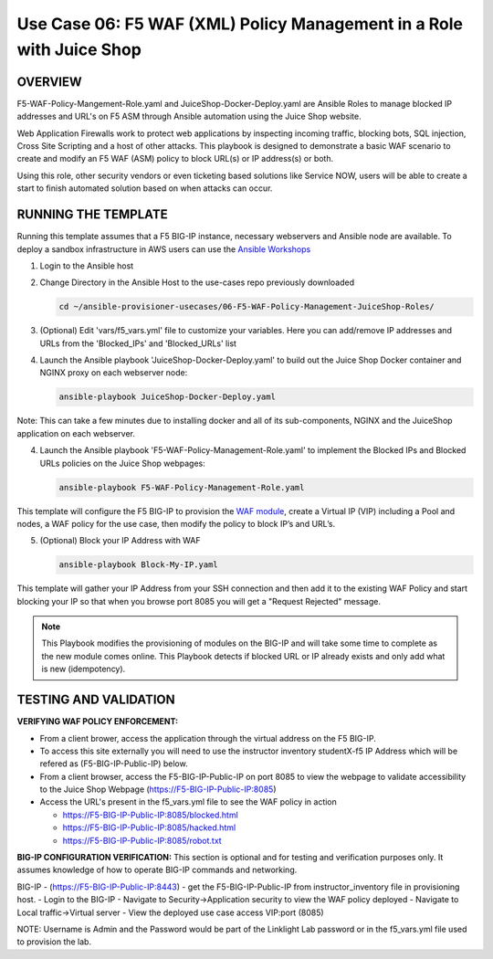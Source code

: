 Use Case 06: F5 WAF (XML) Policy Management in a Role with Juice Shop
=================================================

OVERVIEW
--------
F5-WAF-Policy-Mangement-Role.yaml and JuiceShop-Docker-Deploy.yaml are Ansible Roles to manage blocked IP addresses and URL's on F5 ASM through Ansible automation using the Juice Shop website. 

Web Application Firewalls work to protect web applications by inspecting incoming traffic, blocking bots, SQL injection, Cross Site Scripting and a host of other attacks. 
This playbook is designed to demonstrate a basic WAF scenario to create and modify an F5 WAF (ASM) policy to block URL(s) or IP address(s) or both. 

Using this role, other security vendors or even ticketing based solutions like Service NOW, users will be able to create a start to finish automated solution based on when attacks can occur.

RUNNING THE TEMPLATE
--------------------
Running this template assumes that a F5 BIG-IP instance, necessary webservers and Ansible node are available.  
To deploy a sandbox infrastructure in AWS users can use the `Ansible Workshops <https://github.com/ansible/workshops>`__

1. Login to the Ansible host

2. Change Directory in the Ansible Host to the use-cases repo previously downloaded

   .. code::
   
      cd ~/ansible-provisioner-usecases/06-F5-WAF-Policy-Management-JuiceShop-Roles/


3. (Optional) Edit 'vars/f5_vars.yml' file to customize your variables. Here you can add/remove IP addresses and URLs from the 'Blocked_IPs' and 'Blocked_URLs' list


4. Launch the Ansible playbook 'JuiceShop-Docker-Deploy.yaml' to build out the Juice Shop Docker container and NGINX proxy on each webserver node:

   .. code::

      ansible-playbook JuiceShop-Docker-Deploy.yaml

Note: This can take a few minutes due to installing docker and all of its sub-components, NGINX and the JuiceShop application on each webserver. 

4. Launch the Ansible playbook 'F5-WAF-Policy-Management-Role.yaml' to implement the Blocked IPs and Blocked URLs policies on the Juice Shop webpages:

   .. code::

      ansible-playbook F5-WAF-Policy-Management-Role.yaml


This template will configure the F5 BIG-IP to provision the `WAF module <https://www.f5.com/products/security/advanced-waf>`__, create a Virtual IP (VIP) including a Pool and nodes, a WAF policy for the use case, then modify the policy to block IP’s and URL’s.

5. (Optional) Block your IP Address with WAF

   .. code::

      ansible-playbook Block-My-IP.yaml

This template will gather your IP Address from your SSH connection and then add it to the existing WAF Policy and start blocking your IP so that when you browse port 8085 you will get a "Request Rejected" message.

.. note::

   This Playbook modifies the provisioning of modules on the BIG-IP and will take some time to complete as the new module comes online. This Playbook detects if blocked URL or IP already exists and only add what is new (idempotency).  
  
TESTING AND VALIDATION
-------------------------
**VERIFYING WAF POLICY ENFORCEMENT:**

- From a client brower, access the application through the virtual address on the F5 BIG-IP.
- To access this site externally you will need to use the instructor inventory studentX-f5 IP Address which will be refered as (F5-BIG-IP-Public-IP) below.
- From a client browser, access the F5-BIG-IP-Public-IP on port 8085 to view the webpage to validate accessibility to the Juice Shop Webpage (https://F5-BIG-IP-Public-IP:8085)
- Access the URL's present in the f5_vars.yml file to see the WAF policy in action

  - https://F5-BIG-IP-Public-IP:8085/blocked.html

  - https://F5-BIG-IP-Public-IP:8085/hacked.html

  - https://F5-BIG-IP-Public-IP:8085/robot.txt


**BIG-IP CONFIGURATION VERIFICATION:**
This section is optional and for testing and verification purposes only. It assumes knowledge of how to operate BIG-IP commands and networking.

BIG-IP - (https://F5-BIG-IP-Public-IP:8443) - get the F5-BIG-IP-Public-IP from instructor_inventory file in provisioning host.
- Login to the BIG-IP
- Navigate to Security->Application security to view the WAF policy deployed
- Navigate to Local traffic->Virtual server
- View the deployed use case access VIP:port (8085)

NOTE: Username is Admin and the Password would be part of the Linklight Lab password or in the f5_vars.yml file used to provision the lab.
